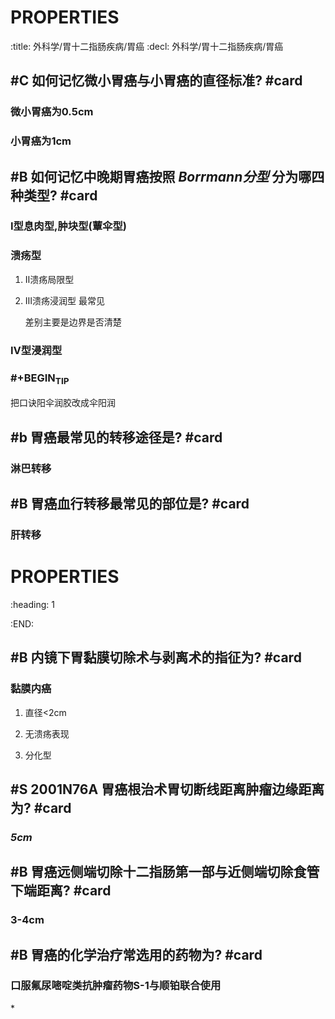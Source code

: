 * :PROPERTIES:
:title: 外科学/胃十二指肠疾病/胃癌
:decl: 外科学/胃十二指肠疾病/胃癌
:END:
* ## 病理
:PROPERTIES:
:heading: 2
:END:
** #C 如何记忆微小胃癌与小胃癌的直径标准? #card
*** 微小胃癌为0.5cm
*** 小胃癌为1cm
** #B 如何记忆中晚期胃癌按照 [[Borrmann分型]] 分为哪四种类型? #card
*** Ⅰ型息肉型,肿块型(蕈伞型)
*** 溃疡型
**** Ⅱ溃疡局限型
**** Ⅲ溃疡浸润型 最常见
#+BEGIN_TIP
差别主要是边界是否清楚
#+END_TIP
*** Ⅳ型浸润型
*** #+BEGIN_TIP
把口诀阳伞润胶改成伞阳润
#+END_TIP
** #b 胃癌最常见的转移途径是? #card
*** 淋巴转移
** #B 胃癌血行转移最常见的部位是? #card
*** 肝转移
* :PROPERTIES:
:heading: 1
:END:
# 治疗
** #B 内镜下胃黏膜切除术与剥离术的指征为? #card
*** 黏膜内癌
**** 直径<2cm
**** 无溃疡表现
**** 分化型
** #S 2001N76A 胃癌根治术胃切断线距离肿瘤边缘距离为? #card
*** [[5cm]]
** #B 胃癌远侧端切除十二指肠第一部与近侧端切除食管下端距离? #card
*** 3-4cm
** #B 胃癌的化学治疗常选用的药物为? #card
*** 口服氟尿嘧啶类抗肿瘤药物S-1与顺铂联合使用
*